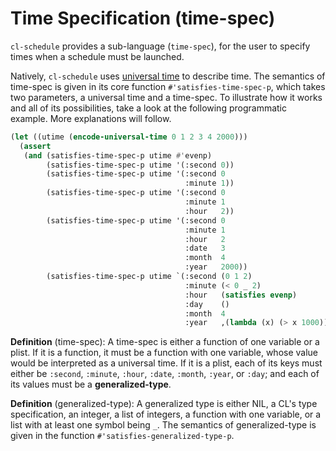 * Time Specification (time-spec)

=cl-schedule= provides a sub-language (=time-spec=), for the user to
specify times when a schedule must be launched.

Natively, =cl-schedule= uses [[http://www.lispworks.com/documentation/HyperSpec/Body/26_glo_u.htm#universal_time][universal time]] to describe time. The
semantics of time-spec is given in its core function
=#'satisfies-time-spec-p=, which takes two parameters, a universal
time and a time-spec. To illustrate how it works and all of its
possibilities, take a look at the following programmatic example.
More explanations will follow.

#+begin_src lisp
(let ((utime (encode-universal-time 0 1 2 3 4 2000)))
  (assert
   (and (satisfies-time-spec-p utime #'evenp)
        (satisfies-time-spec-p utime '(:second 0))
        (satisfies-time-spec-p utime '(:second 0
                                       :minute 1))
        (satisfies-time-spec-p utime '(:second 0
                                       :minute 1
                                       :hour   2))
        (satisfies-time-spec-p utime '(:second 0
                                       :minute 1
                                       :hour   2
                                       :date   3
                                       :month  4
                                       :year   2000))
        (satisfies-time-spec-p utime `(:second (0 1 2)
                                       :minute (< 0 _ 2)
                                       :hour   (satisfies evenp)
                                       :day    ()
                                       :month  4
                                       :year   ,(lambda (x) (> x 1000)))))))
#+end_src

*Definition* (time-spec): A time-spec is either a function of one
variable or a plist. If it is a function, it must be a function
with one variable, whose value would be interpreted as a
universal time. If it is a plist, each of its keys must either be
=:second=, =:minute=, =:hour=, =:date=, =:month=, =:year=, or =:day=; and each
of its values must be a *generalized-type*.

*Definition* (generalized-type): A generalized type is either NIL,
a CL's type specification, an integer, a list of integers, a
function with one variable, or a list with at least one symbol
being =_=. The semantics of generalized-type is given in the
function =#'satisfies-generalized-type-p=.
